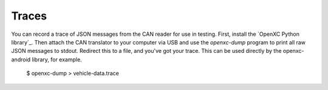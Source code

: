 Traces
=======

You can record a trace of JSON messages from the CAN reader for use in testing.
First, install the `OpenXC Python library`_. Then attach the CAN
translator to your computer via USB and use the `openxc-dump` program to print
all raw JSON messages to stdout. Redirect this to a file, and you've got your
trace. This can be used directly by the openxc-android library, for example.

    $ openxc-dump > vehicle-data.trace
